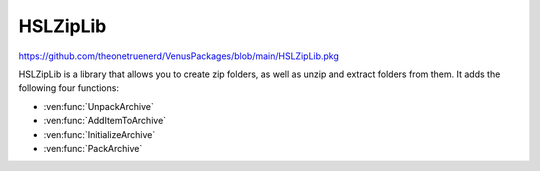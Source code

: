 HSLZipLib
================================

https://github.com/theonetruenerd/VenusPackages/blob/main/HSLZipLib.pkg

HSLZipLib is a library that allows you to create zip folders, as well as unzip and extract folders from them. It adds the following four functions:

- :ven:func:`UnpackArchive`
- :ven:func:`AddItemToArchive`
- :ven:func:`InitializeArchive`
- :ven:func:`PackArchive`

.. ven:function:: UnpackArchive(variable i_strArchiveName, variable i_strPathOutput)

  The unpack archive function unzips a zip folder and extracts the contents to the specified location.

  :params i_strArchiveName: The full name and path to the zip folder you wish to unzip, including the .zip file extension
  :params i_strPathOutput: The full name and path of the folder you would like to create when extracting the zip file, with no extension
  :type i_strArchiveName: Variable
  :type i_strPathOutput: Variable
  :return: Boolean confirming whether unzipping the archive was successful or not
  :rtype: Boolean

.. ven:function:: AddItemToArchive(variable i_strFileOrDirectoryName, variable i_strDirectoryPathInArchive)

  This function specifies a file or directory which will be added to the zip file which will be generated with the :ven:func:`PackArchive` function. 

  :params i_strFileOrDirectoryName: The path to the file or directory that you wish to include in the zip folder. File extension required for files, no extension required for folders.
  :params i_strDirectoryPathInArchive: The path to the desired location of the file within the zip folder.
  :type i_strFileOrDirectoryName: Variable
  :type i_strDirectoryPathInArchive: Variable
  :return: Boolean confirming whether adding the file or directory to the archive was successful
  :rtype: Boolean

.. ven:function:: InitializeArchive(variable i_strArchiveName)

  This function initializes whatever archive is specified. It is required to call this function for each archive you are interacting with, in advance of calling any of the otehr functions. 

  :params i_strArchiveName: The name of the desired zip file; can be a file that already exists or one that doesn't exist yet and will be created
  :type i_strArchiveName: Variable
  :return: None
  :rtype: N/A

.. ven:function:: PackArchive()

  This function zips/packs whichever archive was most recently initialized. 

  :return: Boolean confirming whether zipping the archive was successful or not
  :rtype: Boolean
